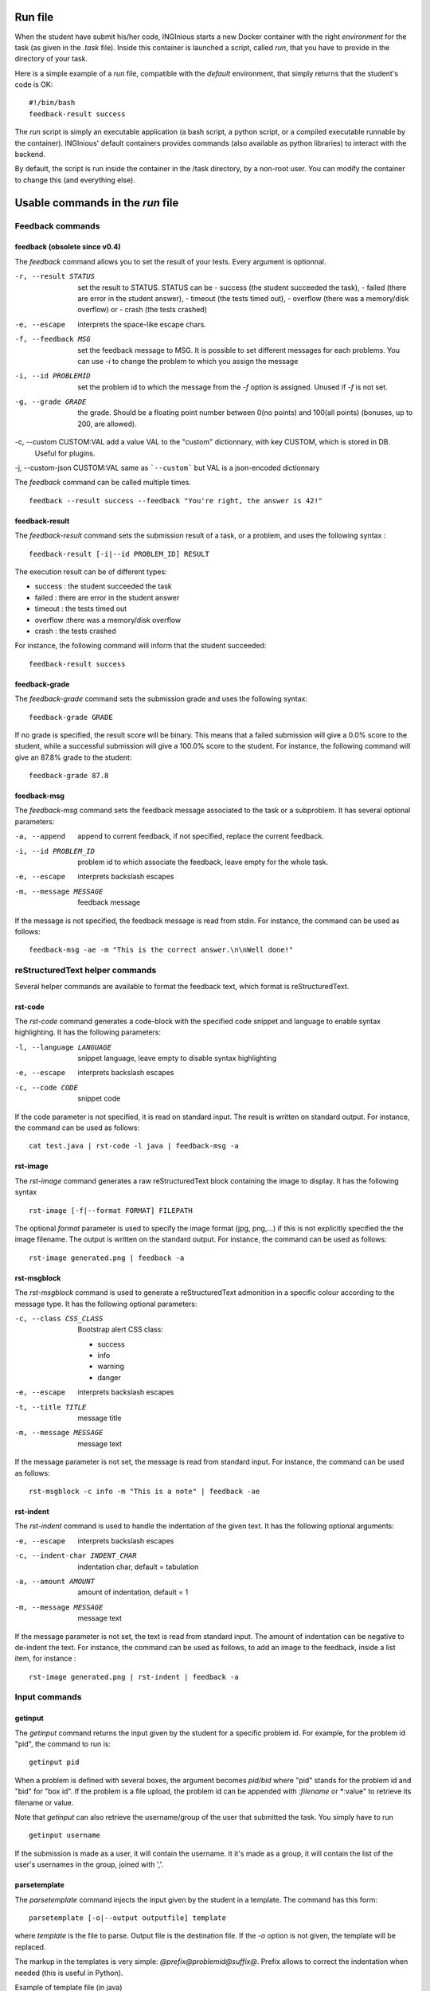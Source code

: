 .. _run file:

Run file
========

When the student have submit his/her code, INGInious starts a new Docker container
with the right *environment* for the task (as given in the *.task* file). Inside this
container is launched a script, called *run*, that you have to provide in the
directory of your task.

Here is a simple example of a *run* file, compatible with the *default* environment,
that simply returns that the student's code is OK:
::

    #!/bin/bash
    feedback-result success

The *run* script is simply an executable application (a bash script, a python script, or
a compiled executable runnable by the container). INGInious' default containers provides
commands (also available as python libraries) to interact with the backend.

By default, the script is run inside the container in the /task directory, by a non-root
user. You can modify the container to change this (and everything else).

Usable commands in the *run* file
=================================

Feedback commands
-----------------

feedback (obsolete since v0.4)
``````````````````````````````

The *feedback* command allows you to set the result of your tests.
Every argument is optionnal.

-r, --result STATUS            set the result to STATUS. STATUS can be
                               - success (the student succeeded the task),
                               - failed (there are error in the student answer),
                               - timeout (the tests timed out),
                               - overflow (there was a memory/disk overflow) or
                               - crash (the tests crashed)
-e, --escape                   interprets the space-like escape chars.
-f, --feedback MSG             set the feedback message to MSG. It is possible to set different
                               messages for each problems. You can use *-i* to change the problem
                               to which you assign the message
-i, --id PROBLEMID             set the problem id to which the message from the *-f* option is
                               assigned. Unused if *-f* is not set.
-g, --grade GRADE              the grade. Should be a floating point number between 0(no points) and
                               100(all points) (bonuses, up to 200, are allowed).
-c, --custom CUSTOM:VAL        add a value VAL to the "custom" dictionnary, with key CUSTOM, which is stored in DB.
                               Useful for plugins.
-j, --custom-json CUSTOM:VAL   same as ```--custom``` but VAL is a json-encoded dictionnary

The *feedback* command can be called multiple times.

::

    feedback --result success --feedback "You're right, the answer is 42!"

feedback-result
```````````````
The *feedback-result* command sets the submission result of a task, or a problem,
and uses the following syntax :

::

    feedback-result [-i|--id PROBLEM_ID] RESULT

The execution result can be of different types:

- success : the student succeeded the task
- failed : there are error in the student answer
- timeout : the tests timed out
- overflow :there was a memory/disk overflow
- crash : the tests crashed

For instance, the following command will inform that the student succeeded:

::

    feedback-result success

feedback-grade
``````````````
The *feedback-grade* command sets the submission grade and uses the following syntax:
::

    feedback-grade GRADE

If no grade is specified, the result score will be binary. This means that a failed
submission will give a 0.0% score to the student, while a successful submission will
give a 100.0% score to the student. For instance, the following command will give
an 87.8% grade to the student:

::

    feedback-grade 87.8


feedback-msg
````````````
The *feedback-msg* command sets the feedback message associated to the task or a subproblem. It has several
optional parameters:

-a, --append                        append to current feedback, if not specified, replace the
                                    current feedback.
-i, --id PROBLEM_ID                 problem id to which associate the feedback, leave empty
                                    for the whole task.
-e, --escape                        interprets backslash escapes
-m, --message MESSAGE               feedback message

If the message is not specified, the feedback message is read from stdin. For instance, the command can be
used as follows:

::

    feedback-msg -ae -m "This is the correct answer.\n\nWell done!"

reStructuredText helper commands
--------------------------------

Several helper commands are available to format the feedback text, which format is reStructuredText.

rst-code
````````

The *rst-code* command generates a code-block with the specified code snippet and language
to enable syntax highlighting. It has the following parameters:

-l, --language LANGUAGE    snippet language, leave empty to disable syntax highlighting
-e, --escape               interprets backslash escapes
-c, --code CODE            snippet code

If the code parameter is not specified, it is read on standard input. The result is written on standard output.
For instance, the command can be used as follows:

::

    cat test.java | rst-code -l java | feedback-msg -a

rst-image
`````````

The *rst-image* command generates a raw reStructuredText block containing the image to display. It has the
following syntax

::

    rst-image [-f|--format FORMAT] FILEPATH

The optional *format* parameter is used to specify the image format (jpg, png,...) if this is not explicitly specified
the the image filename. The output is written on the standard output. For instance, the command can be used as follows:

::

    rst-image generated.png | feedback -a


rst-msgblock
````````````
The *rst-msgblock* command is used to generate a reStructuredText admonition in a specific colour according to the
message type. It has the following optional parameters:

-c, --class CSS_CLASS    Bootstrap alert CSS class:

                          - success
                          - info
                          - warning
                          - danger
-e, --escape             interprets backslash escapes
-t, --title TITLE        message title
-m, --message MESSAGE    message text

If the message parameter is not set, the message is read from standard input. For instance, the command can
be used as follows:

::

    rst-msgblock -c info -m "This is a note" | feedback -ae

rst-indent
``````````
The *rst-indent* command is used to handle the indentation of the given text. It has the following optional arguments:

-e, --escape                      interprets backslash escapes
-c, --indent-char INDENT_CHAR     indentation char, default = tabulation
-a, --amount AMOUNT               amount of indentation, default = 1
-m, --message MESSAGE             message text

If the message parameter is not set, the text is read from standard input. The amount of indentation can be negative
to de-indent the text. For instance, the command can be used as follows, to add an image to the feedback,
inside a list item, for instance :

::

     rst-image generated.png | rst-indent | feedback -a

Input commands
--------------

getinput
````````

The *getinput* command returns the input given by the student for a specific problem id.
For example, for the problem id "pid", the command to run is:
::

    getinput pid

When a problem is defined with several boxes, the argument becomes *pid/bid* where "pid"
stands for the problem id and "bid" for "box id". If the problem is a file upload, the problem id can be appended
with *:filename* or *:value" to retrieve its filename or value.

Note that *getinput* can also retrieve the username/group of the user that submitted the task. You simply have to run
::

    getinput username

If the submission is made as a user, it will contain the username. It it's made as a group,
it will contain the list of the user's usernames in the
group, joined with ','.

parsetemplate
`````````````

The *parsetemplate* command injects the input given by the student in a template.
The command has this form:
::

    parsetemplate [-o|--output outputfile] template

where *template* is the file to parse. Output file is the destination file.
If the *-o* option is not given, the template will be replaced.

The markup in the templates is very simple: *@prefix@problemid@suffix@*.
Prefix allows to correct the indentation when needed (this is useful in Python).

Example of template file (in java)
::

    public class Main
    {
        public static void main(String[] args)
        {
    @        @problem_one@@
        }
    }

To access the filename and text content of a submitted file, the *problemid* can be
followed by a *:filename* or *:value* suffix.

.. _run_student:

run_student
-----------

*run_student* allows the *run file* to start, at will, sub-containers. This makes you able to secure the grading,
making sure the untrusted code made by the student don't interact with yours.

run_student is fully configurable; you can change the container image (environment), set new timeouts, new memory
limits, ... And you can call it as many time as you want.

--container CONTAINER             Name of the container to use. The default is the same as the current container.
--time TIME                       Timeout (in CPU time) for the container. The default is the same as the current container.
--hard-time TIME                  Hard timeout for the container (in real time). The default is three times the value indicated for --time.
--memory MEMORY                   Maximum memory for the container, in Megabytes. The default is the same as the current container.
--share-network                   Share the network stack of the grading container with the student container. This is not the case by
                                  default. If the container container has network access, this will also be the case for the student!

Beyond these optionnals args, *run_student* also takes an additionnal (mandatory) arguments: the command to be run in the new container.

More technically, please note that:

- *run_student* proxies stdin, stdout, stderr, most signals and the return value
- There are special return values:
    - 252 means that the command was killed due to an out-of-memory
    - 253 means that the command timed out
    - 254 means that an error occured while running the proxy

archive
-------

*archive* allows you to put some data in an archive that will be returned to the frontend
and stored in the database for future reading. You can put there debug data, for example.

The command takes some arguments, which are all optionnal:

-o, --outsubdir DIRECTORY           will put the file (specified with -a or -r)in the
                                    specified sub-directory in the output archive
-a, --add FILEPATH                  add the file to the archive
-r, --remove FILEPATH               remove the file from the archive